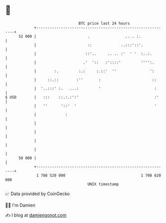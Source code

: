 * 👋

#+begin_example
                                    BTC price last 24 hours                    
                +------------------------------------------------------------+ 
         52 000 |                       .                .. . :.             | 
                |                       ::             ..:::'::'.            | 
                |                      ::'..     .. .. :'  ' '  :..:.        | 
                |                     .'  '::   :'::::'         '''':.       | 
                |        :.         :.:     :.::'  ''               ':       | 
                |     ::.::        :''       :                       ::      | 
                |  '..:::' :.   ...:         '                        :      | 
   $ USD        |   :::    ::.:.:':'                                  :'     | 
                |   ''      '::'  '                                   '      | 
                |             :                                              | 
                |                                                            | 
                |                                                            | 
                |                                                            | 
                |                                                            | 
         50 000 |                                                            | 
                +------------------------------------------------------------+ 
                 1 708 520 000                                  1 708 620 000  
                                        UNIX timestamp                         
#+end_example
📈 Data provided by CoinGecko

🧑‍💻 I'm Damien

✍️ I blog at [[https://www.damiengonot.com][damiengonot.com]]
